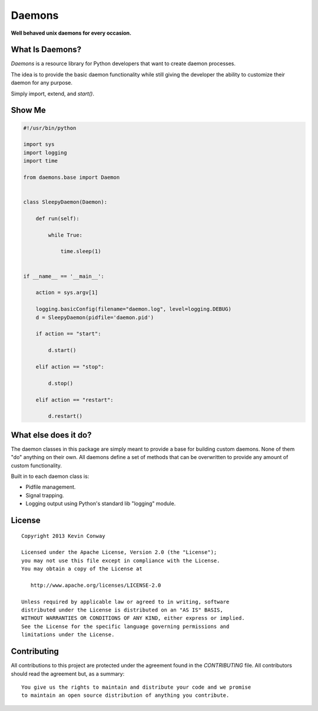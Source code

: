 =======
Daemons
=======

**Well behaved unix daemons for every occasion.**

What Is Daemons?
===================

`Daemons` is a resource library for Python developers that want to create
daemon processes.

The idea is to provide the basic daemon functionality while still giving the
developer the ability to customize their daemon for any purpose.

Simply import, extend, and `start()`.

Show Me
=======

.. code-block:: python

    #!/usr/bin/python

    import sys
    import logging
    import time

    from daemons.base import Daemon


    class SleepyDaemon(Daemon):

        def run(self):

            while True:

                time.sleep(1)


    if __name__ == '__main__':

        action = sys.argv[1]

        logging.basicConfig(filename="daemon.log", level=logging.DEBUG)
        d = SleepyDaemon(pidfile='daemon.pid')

        if action == "start":

            d.start()

        elif action == "stop":

            d.stop()

        elif action == "restart":

            d.restart()

What else does it do?
=====================

The daemon classes in this package are simply meant to provide a base for
building custom daemons. None of them "do" anything on their own. All daemons
define a set of methods that can be overwritten to provide any amount of
custom functionality.

Built in to each daemon class is:

-   Pidfile management.

-   Signal trapping.

-   Logging output using Python's standard lib "logging" module.

License
=======

::

    Copyright 2013 Kevin Conway

    Licensed under the Apache License, Version 2.0 (the "License");
    you may not use this file except in compliance with the License.
    You may obtain a copy of the License at

       http://www.apache.org/licenses/LICENSE-2.0

    Unless required by applicable law or agreed to in writing, software
    distributed under the License is distributed on an "AS IS" BASIS,
    WITHOUT WARRANTIES OR CONDITIONS OF ANY KIND, either express or implied.
    See the License for the specific language governing permissions and
    limitations under the License.


Contributing
============

All contributions to this project are protected under the agreement found in
the `CONTRIBUTING` file. All contributors should read the agreement but, as
a summary::

    You give us the rights to maintain and distribute your code and we promise
    to maintain an open source distribution of anything you contribute.
